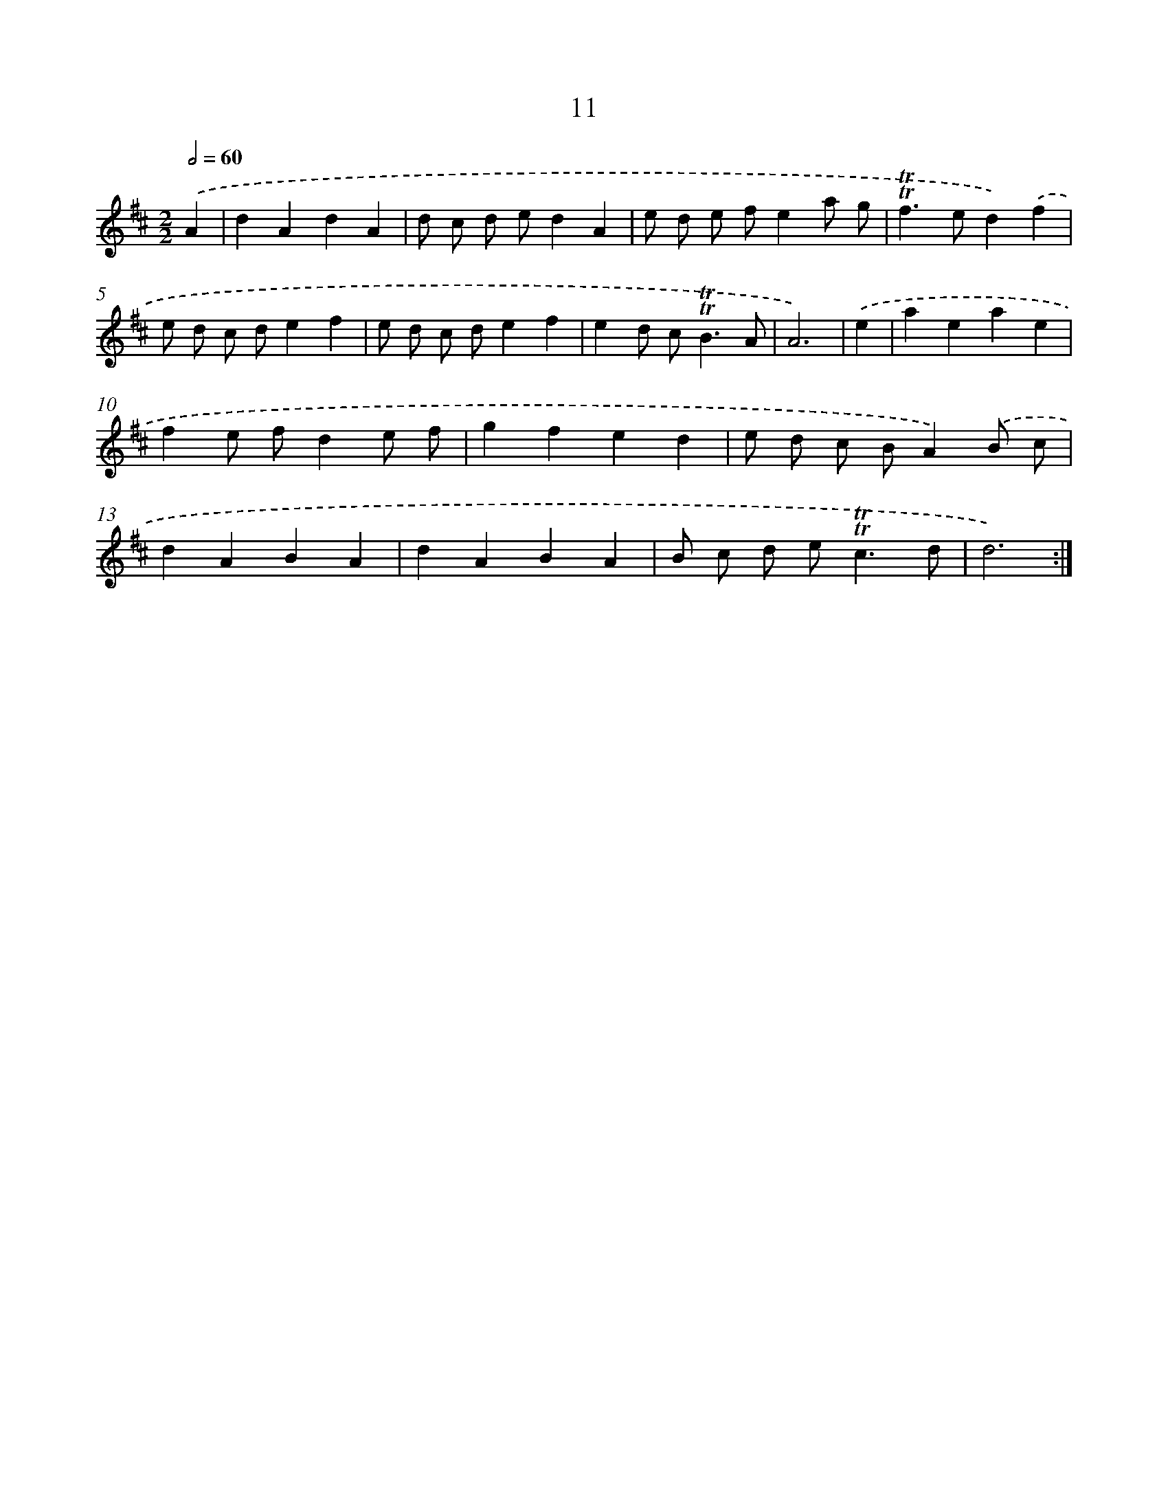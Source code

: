 X: 10950
T: 11
%%abc-version 2.0
%%abcx-abcm2ps-target-version 5.9.1 (29 Sep 2008)
%%abc-creator hum2abc beta
%%abcx-conversion-date 2018/11/01 14:37:10
%%humdrum-veritas 1669979778
%%humdrum-veritas-data 3560035104
%%continueall 1
%%barnumbers 0
L: 1/4
M: 2/2
Q: 1/2=60
K: D clef=treble
.('A [I:setbarnb 1]|
dAdA |
d/ c/ d/ e/dA |
e/ d/ e/ f/ea/ g/ |
!trill!!trill!f>ed).('f |
e/ d/ c/ d/ef |
e/ d/ c/ d/ef |
ed/ c<!trill!!trill!BA/ |
A3) |
.('e [I:setbarnb 9]|
aeae |
fe/ f/de/ f/ |
gfed |
e/ d/ c/ B/A).('B/ c/ |
dABA |
dABA |
B/ c/ d/ e<!trill!!trill!cd/ |
d3) :|]
